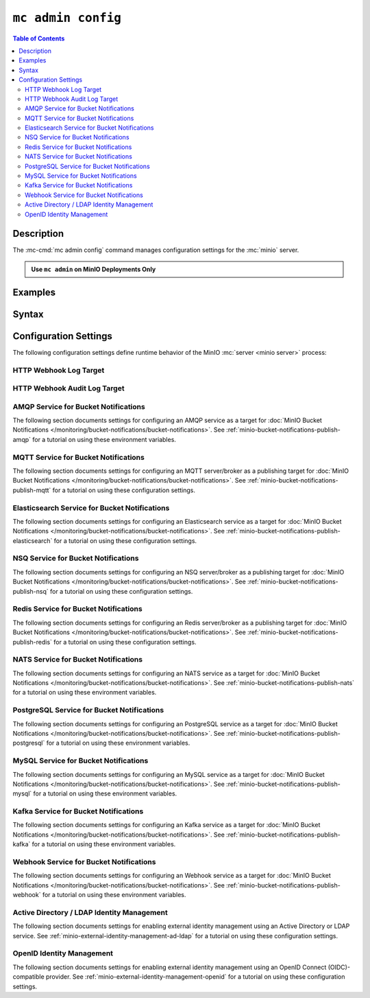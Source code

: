 ===================
``mc admin config``
===================

.. default-domain:: minio

.. contents:: Table of Contents
   :local:
   :depth: 2

.. mc:: mc admin config

Description
-----------

.. start-mc-admin-config-desc

The :mc-cmd:`mc admin config` command manages configuration settings for the
:mc:`minio` server.

.. end-mc-admin-bucket-remote-desc

.. admonition:: Use ``mc admin`` on MinIO Deployments Only
   :class: note

   .. include:: /includes/facts-mc-admin.rst
      :start-after: start-minio-only
      :end-before: end-minio-only

Examples
--------

Syntax
------

.. mc-cmd:: set
   :fullpath:

   Sets a :ref:`configuration key <minio-server-configuration-settings>` on the 
   MinIO deployment.

.. mc-cmd:: get
   :fullpath:

   Gets a :ref:`configuration key <minio-server-configuration-settings>` on the
   MinIO deployment.

.. _minio-server-configuration-settings:

Configuration Settings
----------------------

The following configuration settings define runtime behavior of the 
MinIO :mc:`server <minio server>` process:

.. _minio-server-config-logging-logs:

HTTP Webhook Log Target
~~~~~~~~~~~~~~~~~~~~~~~

.. mc-conf:: logger_webhook

   The top-level configuration key for defining an HTTP webhook target for
   publishing :ref:`MinIO logs <minio-logging>`. 

   Use :mc-cmd:`mc admin config set` to set or update an HTTP webhook target.
   Specify additional optional arguments as a whitespace (``" "``)-delimited 
   list.

   .. code-block:: shell
      :class: copyable

      mc admin config set logger_webhook \
         endpoint="http://webhook.example.net" [ARGUMENTS=VALUE ...]

   You can specify multiple HTTP webhook targets by appending 
   ``[:name]`` to the top-level key. For example, the following commands
   set two distinct HTTP webhook targets as ``primary`` and ``secondary``
   respectively:

   .. code-block:: shell
      :class: copyable

      mc admin config set logger_webhook:primary \
         endpoint="http://webhook-01.example.net" [ARGUMENTS=VALUE ...]


      mc admin config set logger_webhook:secondary \
         endpoint="http://webhook-02.example.net" [ARGUMENTS=VALUE ...]

   The :mc-conf:`logger_webhook` configuration key accepts the following 
   arguments:

   .. mc-conf:: endpoint

      *Required*

      The HTTP endpoint of the webhook.

      This setting corresponds to the
      :envvar:`MINIO_LOGGER_WEBHOOK_ENDPOINT` environment variable.

   .. mc-conf:: auth_token

      *Optional*

      The JSON Web Token (JWT) to use for authenticating to the HTTP webhook.
      Omit for webhooks which do not enforce authentication.

      This setting corresponds to the
      :envvar:`MINIO_LOGGER_WEBHOOK_AUTH_TOKEN` environment variable.

.. _minio-server-config-logging-audit:

HTTP Webhook Audit Log Target
~~~~~~~~~~~~~~~~~~~~~~~~~~~~~

.. mc-conf:: audit_webhook

   The top-level configuration key for defining an HTTP webhook target for
   publishing :ref:`MinIO audit logs <minio-logging>`. 

   Use :mc-cmd:`mc admin config set` to set or update an HTTP webhook target.
   Specify additional optional arguments as a whitespace (``" "``)-delimited 
   list.

   .. code-block:: shell
      :class: copyable

      mc admin config set audit_webhook \
         endpoint="http://webhook.example.net" [ARGUMENTS=VALUE ...]

   You can specify multiple HTTP webhook targets by appending 
   ``[:name]`` to the top-level key. For example, the following commands
   set two distinct HTTP webhook targets as ``primary`` and ``secondary``
   respectively:

   .. code-block:: shell
      :class: copyable

      mc admin config set audit_webhook:primary \
         endpoint="http://webhook-01.example.net" [ARGUMENTS=VALUE ...]


      mc admin config set audit_webhook:secondary \
         endpoint="http://webhook-02.example.net" [ARGUMENTS=VALUE ...]

   The :mc-conf:`audit_webhook` configuration key accepts the following 
   arguments:

   .. mc-conf:: endpoint

      *Required*

      The HTTP endpoint of the webhook.

      This setting corresponds to the 
      :envvar:`MINIO_AUDIT_WEBHOOK_ENDPOINT` environment variable.

   .. mc-conf:: auth_token
      
      *Optional*

      The JSON Web Token (JWT) to use for authenticating to the HTTP webhook.
      Omit for webhooks which do not enforce authentication.

      This setting corresponds to the 
      :envvar:`MINIO_AUDIT_WEBHOOK_AUTH_TOKEN` environment variable.

   .. mc-conf:: client_cert

      *Optional*

      The x.509 client certificate to present to the HTTP webhook. Omit for
      webhooks which do not require clients to present a known TLS certificate.

      Requires specifying :mc-conf:`~audit_webhook.client_key`.

      This setting corresponds to the
      :envvar:`MINIO_AUDIT_WEBHOOK_CLIENT_CERT` environment variable.

   .. mc-conf:: client_key

      *Optional*

      The x.509 private key to present to the HTTP webhook. Omit for
      webhooks which do not require clients to present a known TLS certificate.

      Requires specifying :mc-conf:`~audit_webhook.client_cert`.

      This setting corresponds to the
      :envvar:`MINIO_AUDIT_WEBHOOK_CLIENT_KEY` environment variable.

.. _minio-server-config-bucket-notification-amqp:

AMQP Service for Bucket Notifications
~~~~~~~~~~~~~~~~~~~~~~~~~~~~~~~~~~~~~

The following section documents settings for configuring an AMQP
service as a target for :doc:`MinIO Bucket Notifications
</monitoring/bucket-notifications/bucket-notifications>`. See
:ref:`minio-bucket-notifications-publish-amqp` for a tutorial on 
using these environment variables.

.. mc-conf:: notify_amqp

   The top-level configuration key for defining an AMQP service endpoint for use
   with :ref:`MinIO bucket notifications <minio-bucket-notifications>`.

   Use :mc-cmd:`mc admin config set` to set or update an AMQP service endpoint. 
   The :mc-conf:`~notify_amqp.url` argument is *required* for each target.
   Specify additional optional arguments as a whitespace (``" "``)-delimited 
   list.

   .. code-block:: shell
      :class: copyable

      mc admin config set notify_amqp \ 
        url="amqp://user:password@endpoint:port" \
        [ARGUMENT="VALUE"] ... \

   You can specify multiple AMQP service endpoints by appending ``[:name]`` to
   the top level key. For example, the following commands set two distinct AMQP
   service endpoints as ``primary`` and ``secondary`` respectively:

   .. code-block:: shell

      mc admin config set notify_amqp:primary \ 
         url="user:password@amqp://endpoint:port" [ARGUMENT=VALUE ...]

      mc admin config set notify_amqp:secondary \
         url="user:password@amqp://endpoint:port" [ARGUMENT=VALUE ...]

   The :mc-conf:`notify_amqp` configuration key supports the following 
   arguments:

   .. mc-conf:: url
      :delimiter: " "

      *Required*

      .. include:: /includes/common-mc-admin-config.rst
         :start-after: start-minio-notify-amqp-url
         :end-before:  end-minio-notify-amqp-url

      This key corresponds to the :envvar:`MINIO_NOTIFY_AMQP_URL` environment
      variable. 

   .. mc-conf:: exchange 
      :delimiter: " "

      *Optional*

      .. include:: /includes/common-mc-admin-config.rst
         :start-after: start-minio-notify-amqp-exchange
         :end-before:  end-minio-notify-amqp-exchange

      This field corresponds to the :envvar:`MINIO_NOTIFY_AMQP_EXCHANGE`
      environment variable.

   .. mc-conf:: exchange_type 
      :delimiter: " "

      *Optional*

      .. include:: /includes/common-mc-admin-config.rst
         :start-after: start-minio-notify-amqp-exchange-type
         :end-before:  end-minio-notify-amqp-exchange-type

      This field corresponds to the :envvar:`MINIO_NOTIFY_AMQP_EXCHANGE_TYPE`
      environment variable.

   .. mc-conf:: routing_key 
      :delimiter: " "

      *Optional*
   
      .. include:: /includes/common-mc-admin-config.rst
         :start-after: start-minio-notify-amqp-routing-key
         :end-before:  end-minio-notify-amqp-routing-key

      This field corresponds to the :envvar:`MINIO_NOTIFY_AMQP_ROUTING_KEY`
      environment variable.

   .. mc-conf:: mandatory 
      :delimiter: " "

      *Optional*

      .. include:: /includes/common-mc-admin-config.rst
         :start-after: start-minio-notify-amqp-mandatory
         :end-before:  end-minio-notify-amqp-mandatory

      This field corresponds to the :envvar:`MINIO_NOTIFY_AMQP_MANDATORY`
      environment variable.

   .. mc-conf:: durable 
      :delimiter: " "

      *Optional*

      .. include:: /includes/common-mc-admin-config.rst
         :start-after: start-minio-notify-amqp-durable
         :end-before:  end-minio-notify-amqp-durable

      This field corresponds to the :envvar:`MINIO_NOTIFY_AMQP_DURABLE`
      environment variable.

   .. mc-conf:: no_wait 
      :delimiter: " "

      *Optional*

      .. include:: /includes/common-mc-admin-config.rst
         :start-after: start-minio-notify-amqp-no-wait
         :end-before:  end-minio-notify-amqp-no-wait

      This field corresponds to the :envvar:`MINIO_NOTIFY_AMQP_NO_WAIT`
      environment variable.

   .. mc-conf:: internal 
      :delimiter: " "

      *Optional*

      .. include:: /includes/common-mc-admin-config.rst
         :start-after: start-minio-notify-amqp-internal
         :end-before:  end-minio-notify-amqp-internal

      This field corresponds to the :envvar:`MINIO_NOTIFY_AMQP_INTERNAL`
      environment variable.

   .. explanation is very unclear. Need to revisit this.

   .. mc-conf:: auto_deleted 
      :delimiter: " "

      *Optional*

      .. include:: /includes/common-mc-admin-config.rst
         :start-after: start-minio-notify-amqp-auto-deleted
         :end-before:  end-minio-notify-amqp-auto-deleted

      This field corresponds to the :envvar:`MINIO_NOTIFY_AMQP_AUTO_DELETED`
      environment variable.

   .. mc-conf:: delivery_mode 
      :delimiter: " "

      *Optional*

      .. include:: /includes/common-mc-admin-config.rst
         :start-after: start-minio-notify-amqp-delivery-mode
         :end-before:  end-minio-notify-amqp-delivery-mode

      This field corresponds to the :envvar:`MINIO_NOTIFY_AMQP_DELIVERY_MODE`
      environment variable.

   .. mc-conf:: queue_dir 
      :delimiter: " "

      *Optional*

      .. include:: /includes/common-mc-admin-config.rst
         :start-after: start-minio-notify-amqp-queue-dir
         :end-before:  end-minio-notify-amqp-queue-dir

      This field corresponds to the :envvar:`MINIO_NOTIFY_AMQP_QUEUE_DIR`
      environment variable.

   .. mc-conf:: queue_limit 
      :delimiter: " "

      *Optional*

      .. include:: /includes/common-mc-admin-config.rst
         :start-after: start-minio-notify-amqp-queue-limit
         :end-before:  end-minio-notify-amqp-queue-limit

      This field corresponds to the :envvar:`MINIO_NOTIFY_AMQP_QUEUE_LIMIT`
      environment variable.

   .. mc-conf:: comment 
      :delimiter: " "

      *Optional*

      .. include:: /includes/common-mc-admin-config.rst
         :start-after: start-minio-notify-amqp-comment
         :end-before:  end-minio-notify-amqp-comment

      This field corresponds to the :envvar:`MINIO_NOTIFY_AMQP_COMMENT`
      environment variable.

.. _minio-server-config-bucket-notification-mqtt:

MQTT Service for Bucket Notifications
~~~~~~~~~~~~~~~~~~~~~~~~~~~~~~~~~~~~~

The following section documents settings for configuring an MQTT
server/broker as a publishing target for :doc:`MinIO Bucket Notifications
</monitoring/bucket-notifications/bucket-notifications>`. See
:ref:`minio-bucket-notifications-publish-mqtt` for a tutorial on 
using these configuration settings.

.. mc-conf:: notify_mqtt

   The top-level configuration key for defining an MQTT server/broker endpoint
   for use with :ref:`MinIO bucket notifications <minio-bucket-notifications>`.

   Use :mc-cmd:`mc admin config set` to set or update an MQTT server/broker
   endpoint. The following arguments are *required* for each endpoint: 
   
   - :mc-conf:`~notify_mqtt.broker`
   - :mc-conf:`~notify_mqtt.topic`
   - :mc-conf:`~notify_mqtt.username` *Optional if MQTT server/broker does not enforce authentication/authorization*
   - :mc-conf:`~notify_mqtt.password` *Optional if MQTT server/broker does not enforce authentication/authorization*

   Specify additional optional arguments as a whitespace (``" "``)-delimited
   list.

   .. code-block:: shell
      :class: copyable

      mc admin config set notify_mqtt \ 
         broker="tcp://endpoint:port" \
         topic="minio/bucket-name/events/" \
         username="username" \
         password="password" \
         [ARGUMENT="VALUE"] ... \

   You can specify multiple MQTT server/broker endpoints by appending
   ``[:name]`` to the top level key. For example, the following commands set two
   distinct MQTT service endpoints as ``primary`` and ``secondary``
   respectively:

   .. code-block:: shell

      mc admin config set notify_mqtt:primary \ 
         broker="tcp://endpoint:port" \
         topic="minio/bucket-name/events/" \
         username="username" \
         password="password" \
         [ARGUMENT="VALUE"] ... \

      mc admin config set notify_mqtt:secondary \
         broker="tcp://endpoint:port" \
         topic="minio/bucket-name/events/" \
         username="username" \
         password="password" \
         [ARGUMENT="VALUE"] ... \

   The :mc-conf:`notify_mqtt` configuration key supports the following 
   arguments:

   .. mc-conf:: broker
      :delimiter: " "

      *Required*

      .. include:: /includes/common-mc-admin-config.rst
         :start-after: start-minio-notify-mqtt-broker
         :end-before:  end-minio-notify-mqtt-broker

      This field corresponds to the :envvar:`MINIO_NOTIFY_MQTT_BROKER`
      environment variable.

   .. mc-conf:: topic
      :delimiter: " "

      *Required*

      .. include:: /includes/common-mc-admin-config.rst
         :start-after: start-minio-notify-mqtt-topic
         :end-before:  end-minio-notify-mqtt-topic

      This field corresponds to the :envvar:`MINIO_NOTIFY_MQTT_TOPIC`
      environment variable.

   .. mc-conf:: username
      :delimiter: " "

      *Required if the MQTT server/broker enforces authentication/authorization*

      .. include:: /includes/common-mc-admin-config.rst
         :start-after: start-minio-notify-mqtt-username
         :end-before:  end-minio-notify-mqtt-username

      This field corresponds to the :envvar:`MINIO_NOTIFY_MQTT_TOPIC`
      environment variable.

   .. mc-conf:: password
      :delimiter: " "

      *Required if the MQTT server/broker enforces authentication/authorization*

      .. include:: /includes/common-mc-admin-config.rst
         :start-after: start-minio-notify-mqtt-password
         :end-before:  end-minio-notify-mqtt-password

      This field corresponds to the :envvar:`MINIO_NOTIFY_MQTT_PASSWORD`
      environment variable.

   .. mc-conf:: qos
      :delimiter: " "

      *Optional*

      .. include:: /includes/common-mc-admin-config.rst
         :start-after: start-minio-notify-mqtt-qos
         :end-before:  end-minio-notify-mqtt-qos

      This field corresponds to the :envvar:`MINIO_NOTIFY_MQTT_QOS`
      environment variable.

   .. mc-conf:: keep_alive_interval
      :delimiter: " "

      *Optional*

      .. include:: /includes/common-mc-admin-config.rst
         :start-after: start-minio-notify-mqtt-keep-alive-interval
         :end-before:  end-minio-notify-mqtt-keep-alive-interval

      This field corresponds to the :envvar:`MINIO_NOTIFY_MQTT_KEEP_ALIVE_INTERVAL`
      environment variable.

   .. mc-conf:: reconnect_interval
      :delimiter: " "

      *Optional*

      .. include:: /includes/common-mc-admin-config.rst
         :start-after: start-minio-notify-mqtt-reconnect-interval
         :end-before:  end-minio-notify-mqtt-reconnect-interval

      This field corresponds to the :envvar:`MINIO_NOTIFY_MQTT_RECONNECT_INTERVAL`
      environment variable.

   .. mc-conf:: queue_dir 
      :delimiter: " "

      *Optional*

      .. include:: /includes/common-mc-admin-config.rst
         :start-after: start-minio-notify-mqtt-queue-dir
         :end-before:  end-minio-notify-mqtt-queue-dir

      This field corresponds to the :envvar:`MINIO_NOTIFY_MQTT_QUEUE_DIR`
      environment variable.

   .. mc-conf:: queue_limit 
      :delimiter: " "

      *Optional*

      .. include:: /includes/common-mc-admin-config.rst
         :start-after: start-minio-notify-mqtt-queue-limit
         :end-before:  end-minio-notify-mqtt-queue-limit

      This field corresponds to the :envvar:`MINIO_NOTIFY_MQTT_QUEUE_LIMIT`
      environment variable.

   .. mc-conf:: comment 
      :delimiter: " "

      *Optional*

      .. include:: /includes/common-mc-admin-config.rst
         :start-after: start-minio-notify-mqtt-comment
         :end-before:  end-minio-notify-mqtt-comment

      This field corresponds to the :envvar:`MINIO_NOTIFY_MQTT_COMMENT`
      environment variable.

.. _minio-server-config-bucket-notification-elasticsearch:

Elasticsearch Service for Bucket Notifications
~~~~~~~~~~~~~~~~~~~~~~~~~~~~~~~~~~~~~~~~~~~~~~

The following section documents settings for configuring an Elasticsearch
service as a target for :doc:`MinIO Bucket Notifications
</monitoring/bucket-notifications/bucket-notifications>`. See
:ref:`minio-bucket-notifications-publish-elasticsearch` for a tutorial on using
these configuration settings.

.. mc-conf:: notify_elasticsearch

   The top-level configuration key for defining an Elasticsearch service
   endpoint for use with :ref:`MinIO bucket notifications
   <minio-bucket-notifications>`.

   Use :mc-cmd:`mc admin config set` to set or update an Elasticsearch service
   endpoint. The following arguments are *required* for each target:
   
   - :mc-conf:`~notify_elasticsearch.url`
   - :mc-conf:`~notify_elasticsearch.index`
   - :mc-conf:`~notify_elasticsearch.format`
   
   Specify additional optional arguments as a whitespace (``" "``)-delimited
   list.

   .. code-block:: shell
      :class: copyable

      mc admin config set notify_elasticsearch \ 
        url="https://user:password@endpoint:port" \
        [ARGUMENT="VALUE"] ... \

   You can specify multiple Elasticsearch service endpoints by appending
   ``[:name]`` to the top level key. For example, the following commands set two
   distinct Elasticsearch service endpoints as ``primary`` and ``secondary``
   respectively:

   .. code-block:: shell

      mc admin config set notify_elasticsearch:primary \ 
         url="user:password@https://endpoint:port" [ARGUMENT=VALUE ...]

      mc admin config set notify_elasticsearch:secondary \
         url="user:password@https://endpoint:port" [ARGUMENT=VALUE ...]

   The :mc-conf:`notify_elasticsearch` configuration key supports the following 
   arguments:

   .. mc-conf:: url
      :delimiter: " "

      *Required*

      .. include:: /includes/common-mc-admin-config.rst
         :start-after: start-minio-notify-elasticsearch-url
         :end-before: end-minio-notify-elasticsearch-url

      This field corresponds to the
      :envvar:`MINIO_NOTIFY_ELASTICSEARCH_URL` environment variable.

   .. mc-conf:: index
      :delimiter: " "

      *Required*

      .. include:: /includes/common-mc-admin-config.rst
         :start-after: start-minio-notify-elasticsearch-index
         :end-before: end-minio-notify-elasticsearch-index

      This field corresponds to the
      :envvar:`MINIO_NOTIFY_ELASTICSEARCH_INDEX` environment variable.

   .. mc-conf:: format
      :delimiter: " "

      *Required*

      .. include:: /includes/common-mc-admin-config.rst
         :start-after: start-minio-notify-elasticsearch-format
         :end-before: end-minio-notify-elasticsearch-format

      This field corresponds to the
      :envvar:`MINIO_NOTIFY_ELASTICSEARCH_FORMAT` environment variable.

   .. mc-conf:: username
      :delimiter: " "

      *Optional*

      .. include:: /includes/common-mc-admin-config.rst
         :start-after: start-minio-notify-elasticsearch-username
         :end-before: end-minio-notify-elasticsearch-username

      This field corresponds to the
      :envvar:`MINIO_NOTIFY_ELASTICSEARCH_USERNAME` environment variable.

   .. mc-conf:: password
      :delimiter: " "

      *Optional*

      .. include:: /includes/common-mc-admin-config.rst
         :start-after: start-minio-notify-elasticsearch-password
         :end-before: end-minio-notify-elasticsearch-password

      This field corresponds to the
      :envvar:`MINIO_NOTIFY_ELASTICSEARCH_PASSWORD` environment variable.


   .. mc-conf:: queue_dir 
      :delimiter: " "

      *Optional*

      .. include:: /includes/common-mc-admin-config.rst
         :start-after: start-minio-notify-elasticsearch-queue-dir
         :end-before:  end-minio-notify-elasticsearch-queue-dir

      This field corresponds to the
      :envvar:`MINIO_NOTIFY_ELASTICSEARCH_QUEUE_DIR` environment variable.

   .. mc-conf:: queue_limit 
      :delimiter: " "

      *Optional*

      .. include:: /includes/common-mc-admin-config.rst
         :start-after: start-minio-notify-elasticsearch-queue-limit
         :end-before:  end-minio-notify-elasticsearch-queue-limit

      This field corresponds to the
      :envvar:`MINIO_NOTIFY_ELASTICSEARCH_QUEUE_LIMIT` environment variable.

   .. mc-conf:: comment 
      :delimiter: " "

      *Optional*

      .. include:: /includes/common-mc-admin-config.rst
         :start-after: start-minio-notify-elasticsearch-comment
         :end-before:  end-minio-notify-elasticsearch-comment

      This field corresponds to the :envvar:`MINIO_NOTIFY_ELASTICSEARCH_COMMENT`
      environment variable.


.. _minio-server-config-bucket-notification-nsq:

NSQ Service for Bucket Notifications
~~~~~~~~~~~~~~~~~~~~~~~~~~~~~~~~~~~~

The following section documents settings for configuring an NSQ
server/broker as a publishing target for :doc:`MinIO Bucket Notifications
</monitoring/bucket-notifications/bucket-notifications>`. See
:ref:`minio-bucket-notifications-publish-nsq` for a tutorial on 
using these configuration settings.

.. mc-conf:: notify_nsq

   The top-level configuration key for defining an NSQ server/broker endpoint
   for use with :ref:`MinIO bucket notifications <minio-bucket-notifications>`.

   Use :mc-cmd:`mc admin config set` to set or update an NSQ server/broker
   endpoint. The following arguments are *required* for each endpoint: 
   
   - :mc-conf:`~notify_nsq.nsqd_address`
   - :mc-conf:`~notify_nsq.topic`

   Specify additional optional arguments as a whitespace (``" "``)-delimited
   list.

   .. code-block:: shell
      :class: copyable

      mc admin config set notify_nsq \ 
         nsqd_address="ENDPOINT" \
         topic="<string>" \
         [ARGUMENT="VALUE"] ... \

   You can specify multiple NSQ server/broker endpoints by appending
   ``[:name]`` to the top level key. For example, the following commands set two
   distinct NSQ service endpoints as ``primary`` and ``secondary``
   respectively:

   .. code-block:: shell

      mc admin config set notify_nsq:primary \ 
         nsqd_address="ENDPOINT" \
         topic="<string>" \
         [ARGUMENT="VALUE"] ... \

      mc admin config set notify_nsq:secondary \
         nsqd_address="ENDPOINT" \
         topic="<string>" \
         [ARGUMENT="VALUE"] ... \

   The :mc-conf:`notify_nsq` configuration key supports the following 
   arguments:


   .. mc-conf:: nsqd_address
      :delimiter: " "

      *Required*

      .. include:: /includes/common-mc-admin-config.rst
         :start-after: start-minio-notify-nsq-nsqd-address
         :end-before: end-minio-notify-nsq-nsqd-address

      This configuration setting corresponds to the 
      :envvar:`MINIO_NOTIFY_NSQ_NSQD_ADDRESS` environment variable.
      
   .. mc-conf:: topic
      :delimiter: " "

      *Required*


      .. include:: /includes/common-mc-admin-config.rst
         :start-after: start-minio-notify-nsq-topic
         :end-before: end-minio-notify-nsq-topic

      This configuration setting corresponds to the 
      :envvar:`MINIO_NOTIFY_NSQ_TOPIC` environment variable.
      
   .. mc-conf:: tls
      :delimiter: " "

      *Optional*

      .. include:: /includes/common-mc-admin-config.rst
         :start-after: start-minio-notify-nsq-tls
         :end-before: end-minio-notify-nsq-tls

      This configuration setting corresponds to the 
      :envvar:`MINIO_NOTIFY_NSQ_TLS` environment variable.
      
      
   .. mc-conf:: tls_skip_verify
      :delimiter: " "

      *Optional*

      .. include:: /includes/common-mc-admin-config.rst
         :start-after: start-minio-notify-nsq-tls-skip-verify
         :end-before: end-minio-notify-nsq-tls-skip-verify

      This configuration setting corresponds to the 
      :envvar:`MINIO_NOTIFY_NSQ_TLS_SKIP_VERIFY` environment variable.
     
      
   .. mc-conf:: queue_dir
      :delimiter: " "

      *Optional*

      .. include:: /includes/common-mc-admin-config.rst
         :start-after: start-minio-notify-nsq-queue-dir
         :end-before: end-minio-notify-nsq-queue-dir

      This configuration setting corresponds to the 
      :envvar:`MINIO_NOTIFY_NSQ_QUEUE_DIR` environment variable.
      
      
   .. mc-conf:: queue_limit
      :delimiter: " "

      *Optional*


      .. include:: /includes/common-mc-admin-config.rst
         :start-after: start-minio-notify-nsq-queue-limit
         :end-before: end-minio-notify-nsq-queue-limit

      This configuration setting corresponds to the 
      :envvar:`MINIO_NOTIFY_NSQ_QUEUE_LIMIT` environment variable.

      
   .. mc-conf:: comment
      :delimiter: " "

      *Optional*

      .. include:: /includes/common-mc-admin-config.rst
         :start-after: start-minio-notify-nsq-comment
         :end-before: end-minio-notify-nsq-comment

      This configuration setting corresponds to the 
      :envvar:`MINIO_NOTIFY_NSQ_COMMENT` environment variable.


.. _minio-server-config-bucket-notification-redis:

Redis Service for Bucket Notifications
~~~~~~~~~~~~~~~~~~~~~~~~~~~~~~~~~~~~~~

The following section documents settings for configuring an Redis
server/broker as a publishing target for :doc:`MinIO Bucket Notifications
</monitoring/bucket-notifications/bucket-notifications>`. See
:ref:`minio-bucket-notifications-publish-redis` for a tutorial on 
using these configuration settings.

.. mc-conf:: notify_redis

   The top-level configuration key for defining an Redis server/broker endpoint
   for use with :ref:`MinIO bucket notifications <minio-bucket-notifications>`.

   Use :mc-cmd:`mc admin config set` to set or update an Redis server/broker
   endpoint. The following arguments are *required* for each endpoint: 
   
   - :mc-conf:`~notify_redis.address`
   - :mc-conf:`~notify_redis.key`
   - :mc-conf:`~notify_redis.format`

   Specify additional optional arguments as a whitespace (``" "``)-delimited
   list.

   .. code-block:: shell
      :class: copyable

      mc admin config set notify_redis \ 
         address="ENDPOINT" \
         key="<string>" \
         format="<string>" \
         [ARGUMENT="VALUE"] ... \

   You can specify multiple Redis server/broker endpoints by appending
   ``[:name]`` to the top level key. For example, the following commands set two
   distinct Redis service endpoints as ``primary`` and ``secondary``
   respectively:

   .. code-block:: shell

      mc admin config set notify_redis:primary \ 
         address="ENDPOINT" \
         key="<string>" \
         format="<string>" \
         [ARGUMENT="VALUE"] ... \

      mc admin config set notify_redis:secondary \
         address="ENDPOINT" \
         key="<string>" \
         format="<string>" \
         [ARGUMENT="VALUE"] ... \

   The :mc-conf:`notify_redis` configuration key supports the following 
   arguments:

   .. mc-conf:: address
      :delimiter: " "

      *Required*

      .. include:: /includes/common-mc-admin-config.rst
         :start-after: start-minio-notify-redis-address
         :end-before: end-minio-notify-redis-address

   This configuration setting corresponds to the 
   :envvar:`MINIO_NOTIFY_REDIS_ADDRESS` environment variable.

   .. mc-conf:: key
      :delimiter: " "

      *Required*

      .. include:: /includes/common-mc-admin-config.rst
         :start-after: start-minio-notify-redis-key
         :end-before: end-minio-notify-redis-key

   This configuration setting corresponds to the 
   :envvar:`MINIO_NOTIFY_REDIS_KEY` environment variable.

   .. mc-conf:: format
      :delimiter: " "

      *Required*

      .. include:: /includes/common-mc-admin-config.rst
         :start-after: start-minio-notify-redis-format
         :end-before: end-minio-notify-redis-format

   This configuration setting corresponds to the 
   :envvar:`MINIO_NOTIFY_REDIS_FORMAT` environment variable.

   .. mc-conf:: password
      :delimiter: " "

      *Optional*

      .. include:: /includes/common-mc-admin-config.rst
         :start-after: start-minio-notify-redis-password
         :end-before: end-minio-notify-redis-password

   This configuration setting corresponds to the 
   :envvar:`MINIO_NOTIFY_REDIS_PASSWORD` environment variable.

   .. mc-conf:: queue_dir
      :delimiter: " "

      *Optional*

      .. include:: /includes/common-mc-admin-config.rst
         :start-after: start-minio-notify-redis-queue-dir
         :end-before: end-minio-notify-redis-queue-dir

      This configuration setting corresponds to the 
      :envvar:`MINIO_NOTIFY_REDIS_QUEUE_DIR` environment variable.
      
   .. mc-conf:: queue_limit
      :delimiter: " "

      *Optional*


      .. include:: /includes/common-mc-admin-config.rst
         :start-after: start-minio-notify-redis-queue-limit
         :end-before: end-minio-notify-redis-queue-limit

      This configuration setting corresponds to the 
      :envvar:`MINIO_NOTIFY_REDIS_QUEUE_LIMIT` environment variable.

      
   .. mc-conf:: comment
      :delimiter: " "

      *Optional*

      .. include:: /includes/common-mc-admin-config.rst
         :start-after: start-minio-notify-redis-comment
         :end-before: end-minio-notify-redis-comment

      This configuration setting corresponds to the 
      :envvar:`MINIO_NOTIFY_REDIS_COMMENT` environment variable.



.. _minio-server-config-bucket-notification-nats:

NATS Service for Bucket Notifications
~~~~~~~~~~~~~~~~~~~~~~~~~~~~~~~~~~~~~

The following section documents settings for configuring an NATS
service as a target for :doc:`MinIO Bucket Notifications
</monitoring/bucket-notifications/bucket-notifications>`. See
:ref:`minio-bucket-notifications-publish-nats` for a tutorial on 
using these environment variables.

.. mc-conf:: notify_nats

   The top-level configuration key for defining an NATS service endpoint for use
   with :ref:`MinIO bucket notifications <minio-bucket-notifications>`.

   Use :mc-cmd:`mc admin config set` to set or update an NATS service endpoint. 
   The :mc-conf:`~notify_nats.address` and 
   :mc-conf:`~notify_nats.subject` arguments are *required* for each target.
   Specify additional optional arguments as a whitespace (``" "``)-delimited 
   list.

   .. code-block:: shell
      :class: copyable

      mc admin config set notify_nats \ 
        address="htpps://nats-endpoint.example.com:4222" \
        subject="minioevents" \
        [ARGUMENT="VALUE"] ... \

   You can specify multiple NATS service endpoints by appending ``[:name]`` to
   the top level key. For example, the following commands set two distinct NATS
   service endpoints as ``primary`` and ``secondary`` respectively:

   .. code-block:: shell

      mc admin config set notify_nats:primary \ 
         address="htpps://nats-endpoint.example.com:4222" \
         subject="minioevents" \ 
         [ARGUMENT=VALUE ...]

      mc admin config set notify_nats:secondary \
         address="htpps://nats-endpoint.example.com:4222" \
         subject="minioevents" \ 
         [ARGUMENT=VALUE ...]

   The :mc-conf:`notify_nats` configuration key supports the following 
   arguments:
   
   .. mc-conf:: address
      :delimiter: " "

      *Required*

      .. include:: /includes/common-mc-admin-config.rst
         :start-after: start-minio-notify-nats-address
         :end-before: end-minio-notify-nats-address

      This configuration setting corresponds with the environment variable
      :envvar:`MINIO_NOTIFY_NATS_ADDRESS`.

   .. mc-conf:: subject
      :delimiter: " "

      *Required*

      .. include:: /includes/common-mc-admin-config.rst
         :start-after: start-minio-notify-nats-subject
         :end-before: end-minio-notify-nats-subject

      This configuration setting corresponds with the environment variable
      :envvar:`MINIO_NOTIFY_NATS_SUBJECT`.

   .. mc-conf:: username
      :delimiter: " "

      *Optional*

      .. include:: /includes/common-mc-admin-config.rst
         :start-after: start-minio-notify-nats-username
         :end-before: end-minio-notify-nats-username

      This configuration setting corresponds with the environment variable
      :envvar:`MINIO_NOTIFY_NATS_USERNAME`.

   .. mc-conf:: password
      :delimiter: " "

      *Optional*

      .. include:: /includes/common-mc-admin-config.rst
         :start-after: start-minio-notify-nats-password
         :end-before: end-minio-notify-nats-password

      This configuration setting corresponds with the environment variable
      :envvar:`MINIO_NOTIFY_NATS_PASSWORD`.

   .. mc-conf:: token
      :delimiter: " "

      *Optional*

      .. include:: /includes/common-mc-admin-config.rst
         :start-after: start-minio-notify-nats-token
         :end-before: end-minio-notify-nats-token

      This configuration setting corresponds with the environment variable
      :envvar:`MINIO_NOTIFY_NATS_TOKEN`.

   .. mc-conf:: tls
      :delimiter: "
      
      *Optional*"

      .. include:: /includes/common-mc-admin-config.rst
         :start-after: start-minio-notify-nats-tls
         :end-before: end-minio-notify-nats-tls

      This configuration setting corresponds with the environment variable
      :envvar:`MINIO_NOTIFY_NATS_TLS`.

   .. mc-conf:: tls_skip_verify
      :delimiter: " "

      *Optional*

      .. include:: /includes/common-mc-admin-config.rst
         :start-after: start-minio-notify-nats-tls-skip-verify
         :end-before: end-minio-notify-nats-tls-skip-verify

      This configuration setting corresponds with the environment variable
      :envvar:`MINIO_NOTIFY_NATS_TLS_SKIP_VERIFY`.

   .. mc-conf:: ping_interval
      :delimiter: " "

      *Optional*

      .. include:: /includes/common-mc-admin-config.rst
         :start-after: start-minio-notify-nats-ping-interval
         :end-before: end-minio-notify-nats-ping-interval

      This configuration setting corresponds with the environment variable
      :envvar:`MINIO_NOTIFY_NATS_PING_INTERVAL`.

   .. mc-conf:: streaming
      :delimiter: " "

      *Optional*

      .. include:: /includes/common-mc-admin-config.rst
         :start-after: start-minio-notify-nats-streaming
         :end-before: end-minio-notify-nats-streaming

      This configuration setting corresponds with the environment variable
      :envvar:`MINIO_NOTIFY_NATS_STREAMING`.

   .. mc-conf:: streaming_async
      :delimiter: " "

      *Optional*

      .. include:: /includes/common-mc-admin-config.rst
         :start-after: start-minio-notify-nats-streaming-async
         :end-before: end-minio-notify-nats-streaming-async

      This configuration setting corresponds with the environment variable
      :envvar:`MINIO_NOTIFY_NATS_STREAMING_ASYNC`.

   .. mc-conf:: streaming_max_pub_acks_in_flight
      :delimiter: " "

      *Optional*

      .. include:: /includes/common-mc-admin-config.rst
         :start-after: start-minio-notify-nats-streaming-max-pub-acks-in-flight
         :end-before: end-minio-notify-nats-streaming-max-pub-acks-in-flight

      This configuration setting corresponds with the environment variable
      :envvar:`MINIO_NOTIFY_NATS_STREAMING_MAX_PUB_ACKS_IN_FLIGHT`.

   .. mc-conf:: streaming_cluster_id
      :delimiter: " "

      *Optional*

      .. include:: /includes/common-mc-admin-config.rst
         :start-after: start-minio-notify-nats-streaming-cluster-id
         :end-before: end-minio-notify-nats-streaming-cluster-id

      This configuration setting corresponds with the environment variable
      :envvar:`MINIO_NOTIFY_NATS_STREAMING_CLUSTER_ID`.

   .. mc-conf:: cert_authority
      :delimiter: " "

      *Optional*

      .. include:: /includes/common-mc-admin-config.rst
         :start-after: start-minio-notify-nats-cert-authority
         :end-before: end-minio-notify-nats-cert-authority

      This configuration setting corresponds with the environment variable
      :envvar:`MINIO_NOTIFY_NATS_CERT_AUTHORITY`.

   .. mc-conf:: client_cert
      :delimiter: " "

      *Optional*

      .. include:: /includes/common-mc-admin-config.rst
         :start-after: start-minio-notify-nats-client-cert
         :end-before: end-minio-notify-nats-client-cert

      This configuration setting corresponds with the environment variable
      :envvar:`MINIO_NOTIFY_NATS_CLIENT_CERT`.

   .. mc-conf:: client_key
      :delimiter: " "

      *Optional*

      .. include:: /includes/common-mc-admin-config.rst
         :start-after: start-minio-notify-nats-client-key
         :end-before: end-minio-notify-nats-client-key

      This configuration setting corresponds with the environment variable
      :envvar:`MINIO_NOTIFY_NATS_CLIENT_KEY`.

   
   .. mc-conf:: queue_dir
      :delimiter: " "

      *Optional*

      .. include:: /includes/common-mc-admin-config.rst
         :start-after: start-minio-notify-nats-queue-dir
         :end-before: end-minio-notify-nats-queue-dir

      This configuration setting corresponds to the 
      :envvar:`MINIO_NOTIFY_NATS_QUEUE_DIR` environment variable.
      
   .. mc-conf:: queue_limit
      :delimiter: " "

      *Optional*


      .. include:: /includes/common-mc-admin-config.rst
         :start-after: start-minio-notify-nats-queue-limit
         :end-before: end-minio-notify-nats-queue-limit

      This configuration setting corresponds to the 
      :envvar:`MINIO_NOTIFY_NATS_QUEUE_LIMIT` environment variable.

      
   .. mc-conf:: comment
      :delimiter: " "

      *Optional*

      .. include:: /includes/common-mc-admin-config.rst
         :start-after: start-minio-notify-nats-comment
         :end-before: end-minio-notify-nats-comment

      This configuration setting corresponds to the 
      :envvar:`MINIO_NOTIFY_NATS_COMMENT` environment variable.

.. _minio-server-config-bucket-notification-postgresql:

PostgreSQL Service for Bucket Notifications
~~~~~~~~~~~~~~~~~~~~~~~~~~~~~~~~~~~~~~~~~~~

The following section documents settings for configuring an PostgreSQL
service as a target for :doc:`MinIO Bucket Notifications
</monitoring/bucket-notifications/bucket-notifications>`. See
:ref:`minio-bucket-notifications-publish-postgresql` for a tutorial on 
using these environment variables.

.. mc-conf:: notify_postgresql

   The top-level configuration key for defining an PostgreSQL service endpoint for use
   with :ref:`MinIO bucket notifications <minio-bucket-notifications>`.

   Use :mc-cmd:`mc admin config set` to set or update an PostgreSQL service endpoint. 
   The following arguments are *required* for each target: 
   
   - :mc-conf:`~notify_postgresql.connection_string`
   - :mc-conf:`~notify_postgresql.table`
   - :mc-conf:`~notify_postgresql.format`

   Specify additional optional arguments as a whitespace (``" "``)-delimited 
   list.

   .. code-block:: shell
      :class: copyable

      mc admin config set notify_postgresql \ 
        connection_string="host=postgresql.example.com port=5432..."
        table="minioevents" \
        format="namespace" \
        [ARGUMENT="VALUE"] ... \

   You can specify multiple PostgreSQL service endpoints by appending ``[:name]`` to
   the top level key. For example, the following commands set two distinct PostgreSQL
   service endpoints as ``primary`` and ``secondary`` respectively:

   .. code-block:: shell

      mc admin config set notify_postgresql:primary \ 
         connection_string="host=postgresql.example.com port=5432..."
         table="minioevents" \
         format="namespace" \
         [ARGUMENT=VALUE ...]

      mc admin config set notify_postgresql:secondary \
         connection_string="host=postgresql.example.com port=5432..."
         table="minioevents" \
         format="namespace" \
         [ARGUMENT=VALUE ...]

   The :mc-conf:`notify_postgresql` configuration key supports the following 
   arguments:

   .. mc-conf:: connection_string
      :delimiter: " "
      
      *Required*

      .. include:: /includes/common-mc-admin-config.rst
         :start-after: start-minio-notify-postgresql-connection-string
         :end-before: end-minio-notify-postgresql-connection-string
      
      This configuration setting corresponds to the 
      :envvar:`MINIO_NOTIFY_POSTGRESQL_CONNECTION_STRING` environment
      variable.

   .. mc-conf:: table
      :delimiter: " "
      
      *Required*

      .. include:: /includes/common-mc-admin-config.rst
         :start-after: start-minio-notify-postgresql-table
         :end-before: end-minio-notify-postgresql-table
      
      This configuration setting corresponds to the 
      :envvar:`MINIO_NOTIFY_POSTGRESQL_TABLE` environment
      variable.

   .. mc-conf:: format
      :delimiter: " "
      
      *Required*

      .. include:: /includes/common-mc-admin-config.rst
         :start-after: start-minio-notify-postgresql-format
         :end-before: end-minio-notify-postgresql-format
      
      This configuration setting corresponds to the 
      :envvar:`MINIO_NOTIFY_POSTGRESQL_FORMAT` environment
      variable.

   .. mc-conf:: max_open_connections
      :delimiter: " "
      
      *Optional*

      .. include:: /includes/common-mc-admin-config.rst
         :start-after: start-minio-notify-postgresql-max-open-connections
         :end-before: end-minio-notify-postgresql-max-open-connections
      
      This configuration setting corresponds to the 
      :envvar:`MINIO_NOTIFY_POSTGRESQL_MAX_OPEN_CONNECTIONS` environment
      variable.


   .. mc-conf:: queue_dir
      :delimiter: " "

      *Optional*

      .. include:: /includes/common-mc-admin-config.rst
         :start-after: start-minio-notify-postgresql-queue-dir
         :end-before: end-minio-notify-postgresql-queue-dir

      This configuration setting corresponds to the 
      :envvar:`MINIO_NOTIFY_POSTGRESQL_QUEUE_DIR` environment variable.
      
   .. mc-conf:: queue_limit
      :delimiter: " "

      *Optional*


      .. include:: /includes/common-mc-admin-config.rst
         :start-after: start-minio-notify-postgresql-queue-limit
         :end-before: end-minio-notify-postgresql-queue-limit

      This configuration setting corresponds to the 
      :envvar:`MINIO_NOTIFY_POSTGRESQL_QUEUE_LIMIT` environment variable.

      
   .. mc-conf:: comment
      :delimiter: " "

      *Optional*

      .. include:: /includes/common-mc-admin-config.rst
         :start-after: start-minio-notify-postgresql-comment
         :end-before: end-minio-notify-postgresql-comment

      This configuration setting corresponds to the 
      :envvar:`MINIO_NOTIFY_POSTGRESQL_COMMENT` environment variable.

.. _minio-server-config-bucket-notification-mysql:

MySQL Service for Bucket Notifications
~~~~~~~~~~~~~~~~~~~~~~~~~~~~~~~~~~~~~~

The following section documents settings for configuring an MySQL
service as a target for :doc:`MinIO Bucket Notifications
</monitoring/bucket-notifications/bucket-notifications>`. See
:ref:`minio-bucket-notifications-publish-mysql` for a tutorial on 
using these environment variables.

.. mc-conf:: notify_mysql

   The top-level configuration key for defining an MySQL service endpoint for use
   with :ref:`MinIO bucket notifications <minio-bucket-notifications>`.

   Use :mc-cmd:`mc admin config set` to set or update an MySQL service endpoint. 
   The following arguments are *required* for each target: 
   
   - :mc-conf:`~notify_mysql.dsn_string`
   - :mc-conf:`~notify_mysql.table`
   - :mc-conf:`~notify_mysql.format`

   Specify additional optional arguments as a whitespace (``" "``)-delimited 
   list.

   .. code-block:: shell
      :class: copyable

      mc admin config set notify_mysql \ 
        dsn_string="username:password@tcp(mysql.example.com:3306)/miniodb"
        table="minioevents" \
        format="namespace" \
        [ARGUMENT="VALUE"] ... \

   You can specify multiple MySQL service endpoints by appending ``[:name]`` to
   the top level key. For example, the following commands set two distinct MySQL
   service endpoints as ``primary`` and ``secondary`` respectively:

   .. code-block:: shell

      mc admin config set notify_mysql:primary \ 
         dsn_string="username:password@tcp(mysql.example.com:3306)/miniodb"
         table="minioevents" \
         format="namespace" \
         [ARGUMENT=VALUE ...]

      mc admin config set notify_mysql:secondary \
         dsn_string="username:password@tcp(mysql.example.com:3306)/miniodb"
         table="minioevents" \
         format="namespace" \
         [ARGUMENT=VALUE ...]

   The :mc-conf:`notify_mysql` configuration key supports the following 
   arguments:

   .. mc-conf:: dsn_string
      :delimiter: " "
      
      *Required*

      .. include:: /includes/common-mc-admin-config.rst
         :start-after: start-minio-notify-mysql-connection-string
         :end-before: end-minio-notify-mysql-connection-string
      
      This configuration setting corresponds to the 
      :envvar:`MINIO_NOTIFY_MYSQL_DSN_STRING` environment
      variable.

   .. mc-conf:: table
      :delimiter: " "
      
      *Required*

      .. include:: /includes/common-mc-admin-config.rst
         :start-after: start-minio-notify-mysql-table
         :end-before: end-minio-notify-mysql-table
      
      This configuration setting corresponds to the 
      :envvar:`MINIO_NOTIFY_MYSQL_TABLE` environment
      variable.

   .. mc-conf:: format
      :delimiter: " "
      
      *Required*

      .. include:: /includes/common-mc-admin-config.rst
         :start-after: start-minio-notify-mysql-format
         :end-before: end-minio-notify-mysql-format
      
      This configuration setting corresponds to the 
      :envvar:`MINIO_NOTIFY_MYSQL_FORMAT` environment
      variable.

   .. mc-conf:: max_open_connections
      :delimiter: " "
      
      *Optional*

      .. include:: /includes/common-mc-admin-config.rst
         :start-after: start-minio-notify-mysql-max-open-connections
         :end-before: end-minio-notify-mysql-max-open-connections
      
      This configuration setting corresponds to the 
      :envvar:`MINIO_NOTIFY_MYSQL_MAX_OPEN_CONNECTIONS` environment
      variable.


   .. mc-conf:: queue_dir
      :delimiter: " "

      *Optional*

      .. include:: /includes/common-mc-admin-config.rst
         :start-after: start-minio-notify-mysql-queue-dir
         :end-before: end-minio-notify-mysql-queue-dir

      This configuration setting corresponds to the 
      :envvar:`MINIO_NOTIFY_MYSQL_QUEUE_DIR` environment variable.
      
   .. mc-conf:: queue_limit
      :delimiter: " "

      *Optional*


      .. include:: /includes/common-mc-admin-config.rst
         :start-after: start-minio-notify-mysql-queue-limit
         :end-before: end-minio-notify-mysql-queue-limit

      This configuration setting corresponds to the 
      :envvar:`MINIO_NOTIFY_MYSQL_QUEUE_LIMIT` environment variable.

      
   .. mc-conf:: comment
      :delimiter: " "

      *Optional*

      .. include:: /includes/common-mc-admin-config.rst
         :start-after: start-minio-notify-mysql-comment
         :end-before: end-minio-notify-mysql-comment

      This configuration setting corresponds to the 
      :envvar:`MINIO_NOTIFY_MYSQL_COMMENT` environment variable.

.. _minio-server-config-bucket-notification-kafka:

Kafka Service for Bucket Notifications
~~~~~~~~~~~~~~~~~~~~~~~~~~~~~~~~~~~~~~

The following section documents settings for configuring an Kafka
service as a target for :doc:`MinIO Bucket Notifications
</monitoring/bucket-notifications/bucket-notifications>`. See
:ref:`minio-bucket-notifications-publish-kafka` for a tutorial on 
using these environment variables.

.. mc-conf:: notify_kafka

   The top-level configuration key for defining an Kafka service endpoint for
   use with :ref:`MinIO bucket notifications <minio-bucket-notifications>`.

   Use :mc-cmd:`mc admin config set` to set or update an Kafka service endpoint.
   The :mc-conf:`~notify_kafka.brokers` argument is *required* for each target.
   Specify additional optional arguments as a whitespace (``" "``)-delimited
   list.

   .. code-block:: shell
      :class: copyable

      mc admin config set notify_kafka \ 
        brokers="https://kafka1.example.net:9200, https://kafka2.example.net:9200"
        [ARGUMENT="VALUE"] ... \

   You can specify multiple Kafka service endpoints by appending ``[:name]`` to
   the top level key. For example, the following commands set two distinct Kafka
   service endpoints as ``primary`` and ``secondary`` respectively:

   .. code-block:: shell

      mc admin config set notify_kafka:primary \ 
         brokers="https://kafka1.example.net:9200, https://kafka2.example.net:9200"
         [ARGUMENT=VALUE ...]

      mc admin config set notify_kafka:secondary \
         brokers="https://kafka1.example.net:9200, https://kafka2.example.net:9200"
         [ARGUMENT=VALUE ...]

   The :mc-conf:`notify_kafka` configuration key supports the following 
   arguments:

   .. mc-conf:: brokers
      :delimiter: " "

      *Required*

      .. include:: /includes/common-mc-admin-config.rst
         :start-after: start-minio-notify-kafka-brokers
         :end-before: end-minio-notify-kafka-brokers

      This configuration setting corresponds to the
      :envvar:`MINIO_NOTIFY_KAFKA_BROKERS` environment variable.

   .. mc-conf:: topic
      :delimiter: " "

      *Optional*

      .. include:: /includes/common-mc-admin-config.rst
         :start-after: start-minio-notify-kafka-topic
         :end-before: end-minio-notify-kafka-topic

      This configuration setting corresponds to the
      :envvar:`MINIO_NOTIFY_KAFKA_TOPIC` environment variable.

   .. mc-conf:: sasl
      :delimiter: " "

      *Optional*

      .. include:: /includes/common-mc-admin-config.rst
         :start-after: start-minio-notify-kafka-sasl-root
         :end-before: end-minio-notify-kafka-sasl-root

      This configuration setting corresponds to the
      :envvar:`MINIO_NOTIFY_KAFKA_SASL` environment variable.

   .. mc-conf:: sasl_username
      :delimiter: " "

      *Optional*

      .. include:: /includes/common-mc-admin-config.rst
         :start-after: start-minio-notify-kafka-sasl-username
         :end-before: end-minio-notify-kafka-sasl-username

      This configuration setting corresponds to the
      :envvar:`MINIO_NOTIFY_KAFKA_SASL_USERNAME` environment variable.

   .. mc-conf:: sasl_password
      :delimiter: " "

      *Optional*

      .. include:: /includes/common-mc-admin-config.rst
         :start-after: start-minio-notify-kafka-sasl-password
         :end-before: end-minio-notify-kafka-sasl-password

      This configuration setting corresponds to the
      :envvar:`MINIO_NOTIFY_KAFKA_SASL_PASSWORD` environment variable.

   .. mc-conf:: sasl_mechanism
      :delimiter: " "

      *Optional*

      .. include:: /includes/common-mc-admin-config.rst
         :start-after: start-minio-notify-kafka-sasl-mechanism
         :end-before: end-minio-notify-kafka-sasl-mechanism

      This configuration setting corresponds to the
      :envvar:`MINIO_NOTIFY_KAFKA_SASL_MECHANISM` environment variable.

   .. mc-conf:: tls_client_auth
      :delimiter: " "

      *Optional*

      .. include:: /includes/common-mc-admin-config.rst
         :start-after: start-minio-notify-kafka-tls-client-auth
         :end-before: end-minio-notify-kafka-tls-client-auth

      This configuration setting corresponds to the
      :envvar:`MINIO_NOTIFY_KAFKA_TLS_CLIENT_AUTH` environment variable.

   .. mc-conf:: tls
      :delimiter: " "

      *Optional*

      .. include:: /includes/common-mc-admin-config.rst
         :start-after: start-minio-notify-kafka-tls-root
         :end-before: end-minio-notify-kafka-tls-root

      This configuration setting corresponds to the
      :envvar:`MINIO_NOTIFY_KAFKA_TLS` environment variable.

   .. mc-conf:: tls_skip_verify
      :delimiter: " "

      *Optional*

      .. include:: /includes/common-mc-admin-config.rst
         :start-after: start-minio-notify-kafka-tls-skip-verify
         :end-before: end-minio-notify-kafka-tls-skip-verify

      This configuration setting corresponds to the
      :envvar:`MINIO_NOTIFY_KAFKA_TLS_SKIP_VERIFY` environment variable.

   .. mc-conf:: client_tls_cert
      :delimiter: " "

      *Optional*

      .. include:: /includes/common-mc-admin-config.rst
         :start-after: start-minio-notify-kafka-client-tls-cert
         :end-before: end-minio-notify-kafka-client-tls-cert

      This configuration setting corresponds to the
      :envvar:`MINIO_NOTIFY_KAFKA_CLIENT_TLS_CERT` environment variable.

   .. mc-conf:: client_tls_key
      :delimiter: " "

      *Optional*

      .. include:: /includes/common-mc-admin-config.rst
         :start-after: start-minio-notify-kafka-client-tls-key
         :end-before: end-minio-notify-kafka-client-tls-key

      This configuration setting corresponds to the
      :envvar:`MINIO_NOTIFY_KAFKA_CLIENT_TLS_KEY` environment variable.

   .. mc-conf:: version
      :delimiter: " "

      *Optional*

      .. include:: /includes/common-mc-admin-config.rst
         :start-after: start-minio-notify-kafka-version
         :end-before: end-minio-notify-kafka-version

      This configuration setting corresponds to the
      :envvar:`MINIO_NOTIFY_KAFKA_VERSION` environment variable.


   .. mc-conf:: queue_dir
      :delimiter: " "

      *Optional*

      .. include:: /includes/common-mc-admin-config.rst
         :start-after: start-minio-notify-kafka-queue-dir
         :end-before: end-minio-notify-kafka-queue-dir

      This configuration setting corresponds to the 
      :envvar:`MINIO_NOTIFY_KAFKA_QUEUE_DIR` environment variable.
      
   .. mc-conf:: queue_limit
      :delimiter: " "

      *Optional*


      .. include:: /includes/common-mc-admin-config.rst
         :start-after: start-minio-notify-kafka-queue-limit
         :end-before: end-minio-notify-kafka-queue-limit

      This configuration setting corresponds to the 
      :envvar:`MINIO_NOTIFY_KAFKA_QUEUE_LIMIT` environment variable.

      
   .. mc-conf:: comment
      :delimiter: " "

      *Optional*

      .. include:: /includes/common-mc-admin-config.rst
         :start-after: start-minio-notify-kafka-comment
         :end-before: end-minio-notify-kafka-comment

      This configuration setting corresponds to the 
      :envvar:`MINIO_NOTIFY_KAFKA_COMMENT` environment variable.

.. _minio-server-config-bucket-notification-webhook:

Webhook Service for Bucket Notifications
~~~~~~~~~~~~~~~~~~~~~~~~~~~~~~~~~~~~~~~~

The following section documents settings for configuring an Webhook
service as a target for :doc:`MinIO Bucket Notifications
</monitoring/bucket-notifications/bucket-notifications>`. See
:ref:`minio-bucket-notifications-publish-webhook` for a tutorial on 
using these environment variables.

.. mc-conf:: notify_webhook

   The top-level configuration key for defining an Webhook service endpoint for use
   with :ref:`MinIO bucket notifications <minio-bucket-notifications>`.

   Use :mc-cmd:`mc admin config set` to set or update an Webhook service endpoint.
   The :mc-conf:`~notify_webhook.endpoint` argument is *required* for each target.
   Specify additional optional arguments as a whitespace (``" "``)-delimited
   list.

   .. code-block:: shell
      :class: copyable

      mc admin config set notify_webhook \ 
        endpoint="https://webhook.example.net"
        [ARGUMENT="VALUE"] ... \

   You can specify multiple Webhook service endpoints by appending ``[:name]`` to
   the top level key. For example, the following commands set two distinct Webhook
   service endpoints as ``primary`` and ``secondary`` respectively:

   .. code-block:: shell

      mc admin config set notify_webhook:primary \ 
         endpoint="https://webhook1.example.net"
         [ARGUMENT=VALUE ...]

      mc admin config set notify_webhook:secondary \
         endpoint="https://webhook2.example.net
         [ARGUMENT=VALUE ...]

   The :mc-conf:`notify_webhook` configuration key supports the following 
   arguments:

   .. mc-conf:: endpoint
      :delimiter: " "

      *Required*

      .. include:: /includes/common-mc-admin-config.rst
         :start-after: start-minio-notify-webhook-endpoint
         :end-before: end-minio-notify-webhook-endpoint

      This configuration setting corresponds with the 
      :envvar:`MINIO_NOTIFY_WEBHOOK_ENDPOINT` environment variable.

   .. mc-conf:: auth_token
      :delimiter: " "

      *Optional*

      .. include:: /includes/common-mc-admin-config.rst
         :start-after: start-minio-notify-webhook-auth-token
         :end-before: end-minio-notify-webhook-auth-token

      This configuration setting corresponds with the 
      :envvar:`MINIO_NOTIFY_WEBHOOK_AUTH_TOKEN` environment variable.

   .. mc-conf:: queue_dir
      :delimiter: " "

      *Optional*

      .. include:: /includes/common-mc-admin-config.rst
         :start-after: start-minio-notify-webhook-queue-dir
         :end-before: end-minio-notify-webhook-queue-dir

      This configuration setting corresponds with the 
      :envvar:`MINIO_NOTIFY_WEBHOOK_QUEUE_DIR` environment variable.

   .. mc-conf:: queue_limit
      :delimiter: " "

      *Optional*

      .. include:: /includes/common-mc-admin-config.rst
         :start-after: start-minio-notify-webhook-queue-limit
         :end-before: end-minio-notify-webhook-queue-limit

      This configuration setting corresponds with the 
      :envvar:`MINIO_NOTIFY_WEBHOOK_QUEUE_LIMIT` environment variable.

   .. mc-conf:: client_cert
      :delimiter: " "

      *Optional*

      .. include:: /includes/common-mc-admin-config.rst
         :start-after: start-minio-notify-webhook-client-cert
         :end-before: end-minio-notify-webhook-client-cert

      This configuration setting corresponds with the 
      :envvar:`MINIO_NOTIFY_WEBHOOK_CLIENT_CERT` environment variable.

   .. mc-conf:: client_key
      :delimiter: " "

      *Optional*

      .. include:: /includes/common-mc-admin-config.rst
         :start-after: start-minio-notify-webhook-client-key
         :end-before: end-minio-notify-webhook-client-key

      This configuration setting corresponds with the 
      :envvar:`MINIO_NOTIFY_WEBHOOK_CLIENT_KEY` environment variable.

   .. mc-conf:: comment
      :delimiter: " "

      *Optional*

      .. include:: /includes/common-mc-admin-config.rst
         :start-after: start-minio-notify-webhook-comment
         :end-before: end-minio-notify-webhook-comment

      This configuration setting corresponds with the 
      :envvar:`MINIO_NOTIFY_WEBHOOK_COMMENT` environment variable.

Active Directory / LDAP Identity Management
~~~~~~~~~~~~~~~~~~~~~~~~~~~~~~~~~~~~~~~~~~~

The following section documents settings for enabling external identity 
management using an Active Directory or LDAP service. See 
:ref:`minio-external-identity-management-ad-ldap` for a tutorial on using these 
configuration settings.

.. mc-conf:: identity_ldap

   The top-level key for configuring
   :ref:`external identity management using Active Directory or LDAP 
   <minio-external-identity-management-ad-ldap>`.

   Use the :mc-cmd:`mc admin config set` to set or update the 
   AD/LDAP configuration. The following arguments are *required*:

   - :mc-conf:`~identity_ldap.server_addr`
   - :mc-conf:`~identity_ldap.lookup_bind_dn`
   - :mc-conf:`~identity_ldap.lookup_bind_password`
   - :mc-conf:`~identity_ldap.user_dn_search_base_dn`
   - :mc-conf:`~identity_ldap.user_dn_search_filter`

   .. code-block:: shell
      :class: copyable

      mc admin config set identity_ldap \
         server_addr="https://ad-ldap.example.net/" \
         lookup_bind_dn="cn=miniolookupuser,dc=example,dc=net" \
         lookup_bind_dn_password="userpassword" \
         user_dn_search_base_dn="dc=example,dc=net" \
         user_dn_search_filter="(&(objectCategory=user)(sAMAccountName=%s))"

   The :mc-conf:`identity_ldap` configuration key supports the following
   arguments:

   .. mc-conf:: server_addr
      :delimiter: " "

   *Required*

   .. include:: /includes/common-minio-external-auth.rst
      :start-after: start-minio-ad-ldap-server-addr
      :end-before: end-minio-ad-ldap-server-addr

   This environment configuration setting with the 
   :envvar:`MINIO_IDENTITY_LDAP_SERVER_ADDR` environment variable.

   .. mc-conf:: sts_expiry
      :delimiter: " "

      *Optional*

      .. include:: /includes/common-minio-external-auth.rst
         :start-after: start-minio-ad-ldap-sts-expiry
         :end-before: end-minio-ad-ldap-sts-expiry

      This environment configuration setting with the 
      :envvar:`MINIO_IDENTITY_LDAP_STS_EXPIRY` environment variable.

   .. mc-conf:: lookup_bind_dn
      :delimiter: " "

      *Required*

      .. include:: /includes/common-minio-external-auth.rst
         :start-after: start-minio-ad-ldap-lookup-bind-dn
         :end-before: end-minio-ad-ldap-lookup-bind-dn

      This environment configuration setting with the 
      :envvar:`MINIO_IDENTITY_LDAP_LOOKUP_BIND_DN` environment variable.

   .. mc-conf:: lookup_bind_password
      :delimiter: " "

      *Required*

      .. include:: /includes/common-minio-external-auth.rst
         :start-after: start-minio-ad-ldap-lookup-bind-password
         :end-before: end-minio-ad-ldap-lookup-bind-password
         
      This environment variable configuration setting the 
      :envvar:`MINIO_IDENTITY_LDAP_LOOKUP_BIND_PASSWORD` environment variable.

   .. mc-conf:: user_dn_search_base_dn
      :delimiter: " "

      *Required*

      .. include:: /includes/common-minio-external-auth.rst
         :start-after: start-minio-ad-ldap-user-dn-search-base-dn
         :end-before: end-minio-ad-ldap-user-dn-search-base-dn
         
      This environment variable configuration setting the 
      :envvar:`MINIO_IDENTITY_LDAP_USER_DN_SEARCH_BASE_DN` environment variable.

   .. mc-conf:: user_dn_search_filter
      :delimiter: " "

      *Required*

      .. include:: /includes/common-minio-external-auth.rst
         :start-after: start-minio-ad-ldap-user-dn-search-filter
         :end-before: end-minio-ad-ldap-user-dn-search-filter
         
      This environment variable configuration setting the 
      :envvar:`MINIO_IDENTITY_LDAP_USER_DN_SEARCH_FILTER` environment variable.

   .. mc-conf:: username_format
      :delimiter: " "

      *Optional*

      .. include:: /includes/common-minio-external-auth.rst
         :start-after: start-minio-ad-ldap-username-format
         :end-before: end-minio-ad-ldap-username-format

      This environment configuration setting with the 
      :envvar:`MINIO_IDENTITY_LDAP_USERNAME_FORMAT` environment variable.

   .. mc-conf:: group_search_filter
      :delimiter: " "

      *Optional*

      .. include:: /includes/common-minio-external-auth.rst
         :start-after: start-minio-ad-ldap-group-search-filter
         :end-before: end-minio-ad-ldap-group-search-filter
         
      This environment variable configuration setting the 
      :envvar:`MINIO_IDENTITY_LDAP_GROUP_SEARCH_FILTER` environment variable.

   .. mc-conf:: group_search_base_dn
      :delimiter: " "

      *Optional*

      .. include:: /includes/common-minio-external-auth.rst
         :start-after: start-minio-ad-ldap-group-search-base-dn
         :end-before: end-minio-ad-ldap-group-search-base-dn
         
      This environment variable configuration setting the 
      :envvar:`MINIO_IDENTITY_LDAP_GROUP_SEARCH_BASE_DN` environment variable.

   .. mc-conf:: tls_skip_verify
      :delimiter: " "

      *Optional*

      .. include:: /includes/common-minio-external-auth.rst
         :start-after: start-minio-ad-ldap-tls-skip-verify
         :end-before: end-minio-ad-ldap-tls-skip-verify

      This environment configuration setting with the 
      :envvar:`MINIO_IDENTITY_LDAP_TLS_SKIP_VERIFY` environment variable.

   .. mc-conf:: server_insecure
      :delimiter: " "

      *Optional*

      .. include:: /includes/common-minio-external-auth.rst
         :start-after: start-minio-ad-ldap-server-insecure
         :end-before: end-minio-ad-ldap-server-insecure

      This environment configuration setting with the 
      :envvar:`MINIO_IDENTITY_LDAP_SERVER_INSECURE` environment variable.

   .. mc-conf:: server_starttls
      :delimiter: " "

      *Optional*

      .. include:: /includes/common-minio-external-auth.rst
         :start-after: start-minio-ad-ldap-server-starttls
         :end-before: end-minio-ad-ldap-server-starttls

      This environment configuration setting with the 
      :envvar:`MINIO_IDENTITY_LDAP_SERVER_STARTTLS` environment variable.

   .. mc-conf:: comment
      :delimiter: " "

      *Optional*

      .. include:: /includes/common-minio-external-auth.rst
         :start-after: start-minio-ad-ldap-comment
         :end-before: end-minio-ad-ldap-comment

      This configuration setting corresponds with the 
      :envvar:`MINIO_IDENTITY_LDAP_COMMENT` environment variable.   

OpenID Identity Management
~~~~~~~~~~~~~~~~~~~~~~~~~~

The following section documents settings for enabling external identity
management using an OpenID Connect (OIDC)-compatible provider. 
See :ref:`minio-external-identity-management-openid` for a tutorial on using these
configuration settings.

.. mc-conf:: identity_openid

   The top-level configuration key for configuring
   :ref:`external identity management using OpenID <minio-external-identity-management-openid>`.

   Use :mc-cmd:`mc admin config set` to set or update the OpenID configuration.
   The :mc-conf:`~identity_openid.config_url` argument is *required*. Specify
   additional optional arguments as a whitespace (``" "``)-delimited list.

   .. code-block:: shell
      :class: copyable

      mc admin config set identity_openid \ 
        config_url="https://openid-provider.example.net/.well-known/openid-configuration"
        [ARGUMENT="VALUE"] ... \

   The :mc-conf:`identity_openid` configuration key supports the following 
   arguments:

   .. mc-conf:: config_url
      :delimiter: " "

      *Required*

      .. include:: /includes/common-minio-external-auth.rst
         :start-after: start-minio-openid-config-url
         :end-before: end-minio-openid-config-url

      This configuration setting corresponds with the 
      :envvar:`MINIO_IDENTITY_OPENID_CONFIG_URL` environment variable.

   .. mc-conf:: client_id
      :delimiter: " "

      .. include:: /includes/common-minio-external-auth.rst
         :start-after: start-minio-openid-client-id
         :end-before: end-minio-openid-client-id

      This configuration setting corresponds with the 
      :envvar:`MINIO_IDENTITY_OPENID_CLIENT_ID` environment variable.

   .. mc-conf:: client_secret
      :delimiter: " "

      .. include:: /includes/common-minio-external-auth.rst
         :start-after: start-minio-openid-client-secret
         :end-before: end-minio-openid-client-secret

      This configuration setting corresponds with the 
      :envvar:`MINIO_IDENTITY_OPENID_CLIENT_SECRET` environment variable.
      
   .. mc-conf:: claim_name
      :delimiter: " "

      .. include:: /includes/common-minio-external-auth.rst
         :start-after: start-minio-openid-claim-name
         :end-before: end-minio-openid-claim-name

      This configuration setting corresponds with the 
      :envvar:`MINIO_IDENTITY_OPENID_CLAIM_NAME` environment variable.
      
   .. mc-conf:: claim_prefix
      :delimiter: " "

      .. include:: /includes/common-minio-external-auth.rst
         :start-after: start-minio-openid-claim-prefix
         :end-before: end-minio-openid-claim-prefix

      This configuration setting corresponds with the 
      :envvar:`MINIO_IDENTITY_OPENID_CLAIM_PREFIX` environment variable.
      
   .. mc-conf:: scopes
      :delimiter: " "

      .. include:: /includes/common-minio-external-auth.rst
         :start-after: start-minio-openid-scopes
         :end-before: end-minio-openid-scopes

      This configuration setting corresponds with the 
      :envvar:`MINIO_IDENTITY_OPENID_SCOPES` environment variable.
      
   .. mc-conf:: redirect_uri
      :delimiter: " "

      *Optional*


      .. include:: /includes/common-minio-external-auth.rst
         :start-after: start-minio-openid-redirect-uri
         :end-before: end-minio-openid-redirect-uri

      This configuration setting corresponds with the 
      :envvar:`MINIO_IDENTITY_OPENID_REDIRECT_URI` environment variable.

   .. mc-conf:: comment
      :delimiter: " "

      .. include:: /includes/common-minio-external-auth.rst
         :start-after: start-minio-openid-comment
         :end-before: end-minio-openid-comment

      This configuration setting corresponds with the 
      :envvar:`MINIO_IDENTITY_OPENID_COMMENT` environment variable.
      